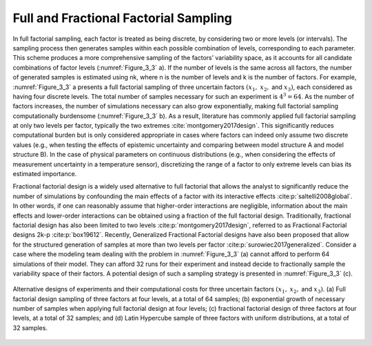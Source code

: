 Full and Fractional Factorial Sampling
**************************************

In full factorial sampling, each factor is treated as being discrete, by considering two or more levels (or intervals). The sampling process then generates samples within each possible combination of levels, corresponding to each parameter. This scheme produces a more comprehensive sampling of the factors’ variability space, as it accounts for all candidate combinations of factor levels (:numref:`Figure_3_3` a). If the number of levels is the same across all factors, the number of generated samples is estimated using nk, where n is the number of levels and k is the number of factors. For example, :numref:`Figure_3_3` a presents a full factorial sampling of three uncertain factors :math:`(x_1,` :math:`x_2,` and :math:`x_3)`, each considered as having four discrete levels. The total number of samples necessary for such an experiment is :math:`4^3=64`. As the number of factors increases, the number of simulations necessary can also grow exponentially, making full factorial sampling computationally burdensome (:numref:`Figure_3_3` b). As a result, literature has commonly applied full factorial sampling at only two levels per factor, typically the two extremes :cite:`montgomery2017design`. This significantly reduces computational burden but is only considered appropriate in cases where factors can indeed only assume two discrete values (e.g., when testing the effects of epistemic uncertainty and comparing between model structure A and model structure B). In the case of physical parameters on continuous distributions (e.g., when considering the effects of measurement uncertainty in a temperature sensor), discretizing the range of a factor to only extreme levels can bias its estimated importance.

Fractional factorial design is a widely used alternative to full factorial that allows the analyst to significantly reduce the number of simulations by confounding the main effects of a factor with its interactive effects :cite:p:`saltelli2008global`. In other words, if one can reasonably assume that higher-order interactions are negligible, information about the main effects and lower-order interactions can be obtained using a fraction of the full factorial design. Traditionally, fractional factorial design has also been limited to two levels :cite:p:`montgomery2017design`, referred to as Fractional Factorial designs 2k-p :cite:p:`box19612`. Recently, Generalized Fractional Factorial designs have also been proposed that allow for the structured generation of samples at more than two levels per factor :cite:p:`surowiec2017generalized`. Consider a case where the modeling team dealing with the problem in :numref:`Figure_3_3` (a) cannot afford to perform 64 simulations of their model. They can afford 32 runs for their experiment and instead decide to fractionally sample the variability space of their factors. A potential design of such a sampling strategy is presented in :numref:`Figure_3_3` (c).

.. _Figure_3_3:
.. figure:: _static/figure3_3_alternative_designs.png
    :alt: Figure 3.3
    :width: 500px
    :align: center

    Alternative designs of experiments and their computational costs for three uncertain factors :math:`(x_1,` :math:`x_2,` and :math:`x_3)`. (a) Full factorial design sampling of three factors at four levels, at a total of 64 samples; (b) exponential growth of necessary number of samples when applying full factorial design at four levels; (c) fractional factorial design of three factors at four levels, at a total of 32 samples; and (d) Latin Hypercube sample of three factors with uniform distributions, at a total of 32 samples.
